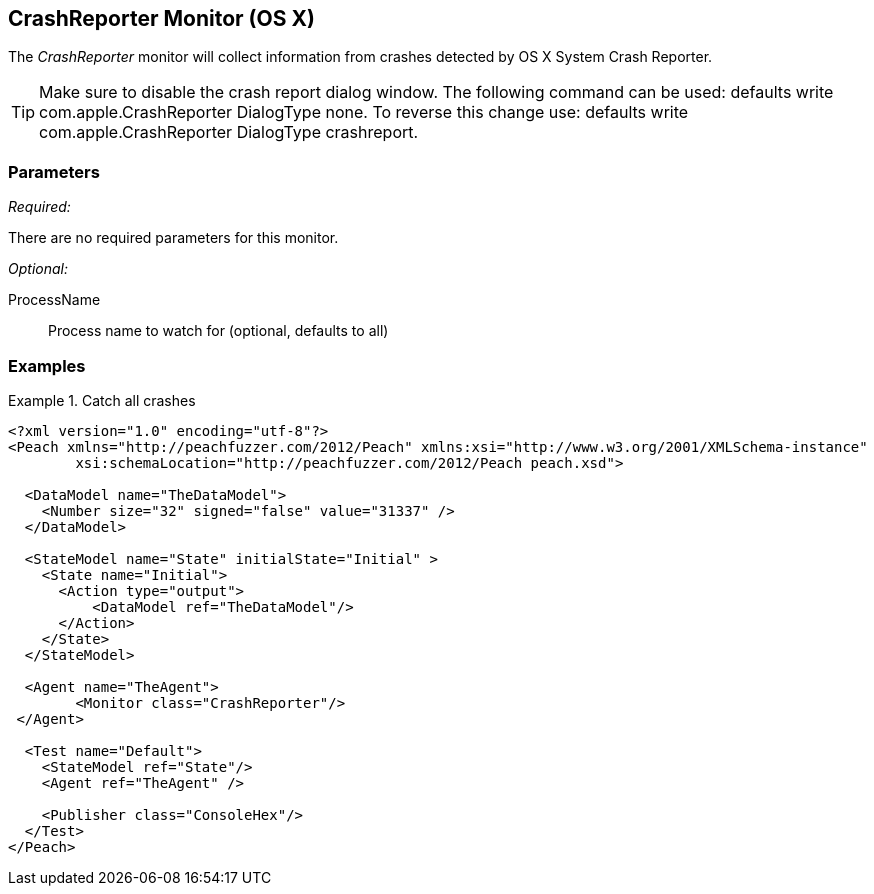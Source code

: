 <<<
[[Monitors_CrashReporter]]
== CrashReporter Monitor (OS X)
//needs better more fleshed out example pit 

The _CrashReporter_ monitor will collect information from crashes detected by OS X System Crash Reporter.

TIP: Make sure to disable the crash report dialog window. The following command can be used: +defaults write com.apple.CrashReporter DialogType none+. To reverse this change use: +defaults write com.apple.CrashReporter DialogType crashreport+.

=== Parameters

_Required:_

There are no required parameters for this monitor.

_Optional:_

ProcessName:: Process name to watch for (optional, defaults to all)

=== Examples

.Catch all crashes
====================
[source,xml]
----
<?xml version="1.0" encoding="utf-8"?>
<Peach xmlns="http://peachfuzzer.com/2012/Peach" xmlns:xsi="http://www.w3.org/2001/XMLSchema-instance"
	xsi:schemaLocation="http://peachfuzzer.com/2012/Peach peach.xsd">

  <DataModel name="TheDataModel">
    <Number size="32" signed="false" value="31337" />
  </DataModel>

  <StateModel name="State" initialState="Initial" >
    <State name="Initial">
      <Action type="output">
          <DataModel ref="TheDataModel"/> 
      </Action>
    </State>
  </StateModel>

  <Agent name="TheAgent">
	<Monitor class="CrashReporter"/>
 </Agent>

  <Test name="Default">
    <StateModel ref="State"/>
    <Agent ref="TheAgent" />

    <Publisher class="ConsoleHex"/>
  </Test>
</Peach>	
----
====================

